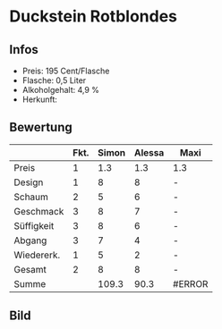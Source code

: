* Duckstein Rotblondes 
** Infos
   - Preis: 195 Cent/Flasche
   - Flasche: 0,5 Liter
   - Alkoholgehalt: 4,9 % 
   - Herkunft: 

** Bewertung
   |            | Fkt. | Simon | Alessa | Maxi   |
   |------------+------+-------+--------+--------|
   | Preis      |    1 |   1.3 |    1.3 | 1.3    |
   | Design     |    1 |     8 |      8 | -      |
   | Schaum     |    2 |     5 |      6 | -      |
   | Geschmack  |    3 |     8 |      7 | -      |
   | Süffigkeit |    3 |     8 |      6 | -      |
   | Abgang     |    3 |     7 |      4 | -      |
   | Wiedererk. |    1 |     5 |      2 | -      |
   | Gesamt     |    2 |     8 |      8 | -      |
   |------------+------+-------+--------+--------|
   | Summe      |      | 109.3 |   90.3 | #ERROR |
   #+TBLFM: @>$3=@2$3+@3$3+(@4$2*@4$3)+(@5$2*@5$3)+(@6$2*@6$3)+(@7$2*@7$3)+(@8$2*@8$3)+(@9$2*@9$3)::@>$4=@2$4+@3$4+(@4$2*@4$4)+(@5$2*@5$4)+(@6$2*@6$4)+(@7$2*@7$4)+(@8$2*@8$4)+(@9$2*@9$4)::@>$5=@2$5+@3$5+(@4$2*@4$5)+(@5$2*@5$5)+(@6$2*@6$5)+(@7$2*@7$5)+(@8$2*@8$5)+(@9$2*@9$5)


** Bild
      [[../images/DucksteinRotblondes.jpg]]
